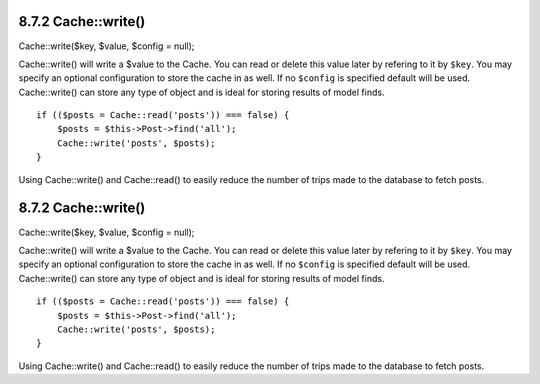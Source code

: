 8.7.2 Cache::write()
--------------------

Cache::write($key, $value, $config = null);

Cache::write() will write a $value to the Cache. You can read or
delete this value later by refering to it by ``$key``. You may
specify an optional configuration to store the cache in as well. If
no ``$config`` is specified default will be used. Cache::write()
can store any type of object and is ideal for storing results of
model finds.

::

        if (($posts = Cache::read('posts')) === false) {
            $posts = $this->Post->find('all');
            Cache::write('posts', $posts);
        }

Using Cache::write() and Cache::read() to easily reduce the number
of trips made to the database to fetch posts.

8.7.2 Cache::write()
--------------------

Cache::write($key, $value, $config = null);

Cache::write() will write a $value to the Cache. You can read or
delete this value later by refering to it by ``$key``. You may
specify an optional configuration to store the cache in as well. If
no ``$config`` is specified default will be used. Cache::write()
can store any type of object and is ideal for storing results of
model finds.

::

        if (($posts = Cache::read('posts')) === false) {
            $posts = $this->Post->find('all');
            Cache::write('posts', $posts);
        }

Using Cache::write() and Cache::read() to easily reduce the number
of trips made to the database to fetch posts.
